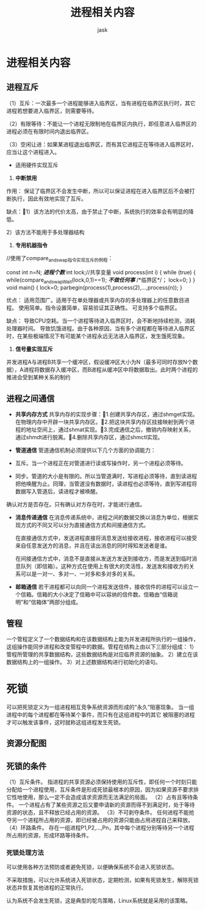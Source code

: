 #+title: 进程相关内容
#+author: jask
#+LATEX_COMPILER: lualatex                         
#+LaTeX_HEADER: \usepackage{fontspec}
#+LATEX_HEADER: \setmainfont{Noto Serif CJK SC}    
#+LATEX_HEADER: \usepackage[margin=1in]{geometry}  
#+OPTIONS: toc:nil                                 
#+mathspec: true                              
* 进程相关内容
** 进程互斥
（1）互斥：一次最多一个进程能够进入临界区，当有进程在临界区执行时，其它进程若想要进入临界区，则需要等待。

（2）有限等待：不能让一个进程无限制地在临界区内执行，即任意进入临界区的进程必须在有限时间内退出临界区。

（3）空闲让进：如果某进程退出临界区，而有其它进程正在等待进入临界区时，应当让这个进程进入。

+ 适用硬件实现互斥
1. *中断禁用* 

作用：
保证了临界区不会发生中断，所以可以保证进程在进入临界区后不会被打断执行，因此有效地实现了互斥。

缺点：1）该方法的代价太高，由于禁止了中断，系统执行的效率会有明显的降低。

2）该方法不能用于多处理器结构

2. *专用机器指令*

#+BEGIN_SRC C

//使用了compare_and_swap指令实现互斥的例程：

const   int  n=N;    /*进程个数*/
int lock;//共享变量
void  process(int i)
{  
while (true)
   {
        while(compare_and_swapWait(lock,0,1)==1);    /*不做任何事*/
        /*临界区*/；
   lock=0;
}
  }
  void main()
  {  
   lock=0;
   parbegin(process(1),process(2),…,process(n));
  }

#+END_EXAMPLE

优点：
适用范围广。适用于在单处理器或共享内存的多处理器上的任意数目进程。
使用简单。指令设置简单，容易验证其正确性。
可支持多个临界区。

缺点：
导致CPU空耗。当一个进程等待进入临界区时，会不断地持续检测，消耗处理器时间。
导致饥饿进程。由于各种原因，当有多个进程都在等待进入临界区时，在某些极端情况下有可能某个进程永远无法进入临界区，发生饿死现象。

3. *信号量实现互斥*

并发进程A与进程B共享一个缓冲区，假设缓冲区大小为N（最多可同时存放N个数据），A进程将数据存入缓冲区，而B进程从缓冲区中将数据取出。此时两个进程的推进会受到某种关系的制约

** 进程之间通信

+ *共享内存方式*
  共享内存的实现步骤：1.创建共享内存区，通过shmget实现。在物理内存中开辟一块共享内存区。2.把这块共享内存区挂接映射到两个进程的地址空间上，通过shmat实现。3.完成通信之后，撤销内存映射关系，通过shmdt进行脱离。4.删除共享内存区，通过shmctl实现。
+ *管道通信*
  管道通信机制必须提供以下几个方面的协调能力：

- 互斥。当一个进程正在对管道进行读或写操作时，另一个进程必须等待。
- 同步。管道的大小是有限的。所以当管道满时，写进程必须等待，直到读进程把他唤醒为止。同理，当管道没有数据时，读进程也必须等待，直到写进程将数据写入管道后，读进程才被唤醒。
确认对方是否存在。只有确认对方存在时，才能进行通信。
+ *消息传递通信*
          在消息传递系统中，进程之间的数据交换以消息为单位，根据实现方式的不同又可以分为直接通信方式和间接通信方式。

        在直接通信方式中，发送进程直接将消息发送给接收进程，接收进程可以接受来自任意发送方的消息，并且在读出消息的同时得知发送者是谁。

        在间接通信方式中，消息不是直接从发送方发送到接收方，而是发送到临时消息队列（即信箱）。这种方式在使用上有很大的灵活性，发送发和接收方的关系可以是一对一、多对一、一对多和多对多的关系。
+ *邮箱通信*
  若干进程都可以向同一个进程发送信件，接收信件的进程可以设立一个信箱。信箱的大小决定了信箱中可以容纳的信件数。信箱由“信箱说明”和“信箱体”两部分组成。

** 管程

一个管程定义了一个数据结构和在该数据结构上能为并发进程所执行的一组操作，这组操作能同步进程和改变管程中的数据。管程在结构上由以下三部分组成：
1）管程所管理的共享数据结构，这些数据结构是对应临界资源的抽象。
2）建立在该数据结构上的一组操作。
3）对上述数据结构进行初始化的语句。

* 死锁

    可以把死锁定义为一组进程相互竞争系统资源而形成的“永久”阻塞现象。
   当一组进程中的每个进程都在等待某个事件，而只有在这组进程中的其它
   被阻塞的进程才可以触发该事件，这时就称这组进程发生死锁。

** 资源分配图

[[file:~/codes/Stuff/src/image/ResAlloc.png]]

** 死锁的条件

（1）互斥条件。
              指进程的共享资源必须保持使用的互斥性，即任何一个时刻只能分配给一个进程使用，互斥条件是形成死锁最根本的原因，因为如果资源不要求排它性地使用，那么一定不会造成请求资源而无法满足的局面。
（2）占有且等待条件。
              一个进程占有了某些资源之后又要申请新的资源而得不到满足时，处于等待资源的状态，且不释放已经占用的资源。
（3）不可剥夺条件。
             任何进程不能抢夺另一个进程所占用的资源，即已经被占用的资源只能由占用进程自己来释放。
（4）环路条件。
             存在一组进程P1,P2,…,Pn，其中每个进程分别等待另一个进程所占用的资源，形成环路等待条件。

*** 死锁处理方法

可以使用各种方法预防或者避免死锁，以便确保系统不会进入死锁状态。

不采取措施，可以允许系统进入死锁状态，定期检测，如果有死锁发生，解除死锁状态并恢复其他进程的正常执行。

认为系统不会发生死锁，这是典型的鸵鸟策略，Linux系统就是采用的该策略。



